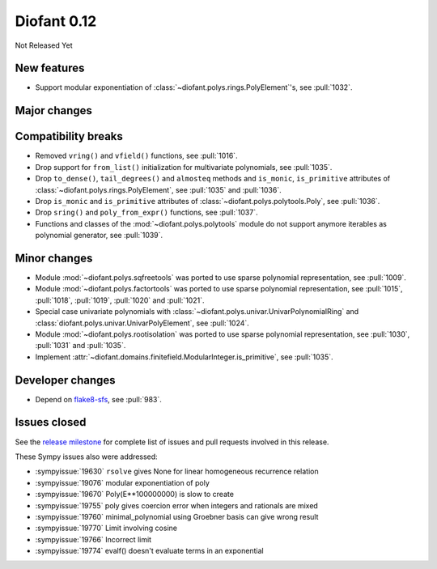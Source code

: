 ============
Diofant 0.12
============

Not Released Yet

New features
============

* Support modular exponentiation of :class:`~diofant.polys.rings.PolyElement`'s, see :pull:`1032`.

Major changes
=============

Compatibility breaks
====================

* Removed ``vring()`` and ``vfield()`` functions, see :pull:`1016`.
* Drop support for ``from_list()`` initialization for multivariate polynomials, see :pull:`1035`.
* Drop ``to_dense()``, ``tail_degrees()`` and ``almosteq`` methods and ``is_monic``, ``is_primitive`` attributes of :class:`~diofant.polys.rings.PolyElement`, see :pull:`1035` and :pull:`1036`.
* Drop ``is_monic`` and ``is_primitive`` attributes of :class:`~diofant.polys.polytools.Poly`, see :pull:`1036`.
* Drop ``sring()`` and ``poly_from_expr()`` functions, see :pull:`1037`.
* Functions and classes of the :mod:`~diofant.polys.polytools` module do not support anymore iterables as polynomial generator, see :pull:`1039`.

Minor changes
=============

* Module :mod:`~diofant.polys.sqfreetools` was ported to use sparse polynomial representation, see :pull:`1009`.
* Module :mod:`~diofant.polys.factortools` was ported to use sparse polynomial representation, see :pull:`1015`, :pull:`1018`, :pull:`1019`, :pull:`1020` and :pull:`1021`.
* Special case univariate polynomials with :class:`~diofant.polys.univar.UnivarPolynomialRing` and :class:`diofant.polys.univar.UnivarPolyElement`, see :pull:`1024`.
* Module :mod:`~diofant.polys.rootisolation` was ported to use sparse polynomial representation, see :pull:`1030`, :pull:`1031` and :pull:`1035`.
* Implement :attr:`~diofant.domains.finitefield.ModularInteger.is_primitive`, see :pull:`1035`.

Developer changes
=================

* Depend on `flake8-sfs <https://github.com/peterjc/flake8-sfs>`_, see :pull:`983`.

Issues closed
=============

See the `release milestone <https://github.com/diofant/diofant/milestone/6?closed=1>`_
for complete list of issues and pull requests involved in this release.

These Sympy issues also were addressed:

* :sympyissue:`19630` ``rsolve`` gives None for linear homogeneous recurrence relation
* :sympyissue:`19076` modular exponentiation of poly
* :sympyissue:`19670` Poly(E**100000000) is slow to create
* :sympyissue:`19755` poly gives coercion error when integers and rationals are mixed
* :sympyissue:`19760` minimal_polynomial using Groebner basis can give wrong result
* :sympyissue:`19770` Limit involving cosine
* :sympyissue:`19766` Incorrect limit
* :sympyissue:`19774` evalf() doesn't evaluate terms in an exponential
